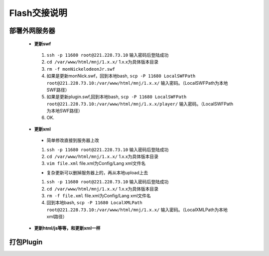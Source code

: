 Flash交接说明
===============


部署外网服务器
--------------
 * **更新swf**
  #.  ``ssh -p 11680 root@221.228.73.10`` 输入密码后登陆成功
  #.  ``cd /var/www/html/mnj/1.x.x/`` 1.x.x为具体版本目录
  #.  ``rm -f monNickelodeonJr.swf`` 
  #. 如果是更新monNick.swf，回到本地bash, ``scp -P 11680 LocalSWFPath root@221.228.73.10:/var/www/html/mnj/1.x.x/`` 输入密码。（LocalSWFPath为本地SWF路径）
  #. 如果是更新plugin.swf,回到本地bash, ``scp -P 11680 LocalSWFPath root@221.228.73.10:/var/www/html/mnj/1.x.x/player/`` 输入密码。（LocalSWFPath为本地SWF路径）
  #. OK.

 * **更新xml** 
  * 简单修改直接到服务器上改
  #.  ``ssh -p 11680 root@221.228.73.10`` 输入密码后登陆成功
  #.  ``cd /var/www/html/mnj/1.x.x/`` 1.x.x为具体版本目录
  #.  ``vim file.xml`` file.xml为Config/Lang xml文件名

  * 复杂更新可以删掉服务器上的，再从本地upload上去
  #.  ``ssh -p 11680 root@221.228.73.10`` 输入密码后登陆成功
  #.  ``cd /var/www/html/mnj/1.x.x/`` 1.x.x为具体版本目录
  #.  ``rm -f file.xml`` file.xml为Config/Lang xml文件名
  #. 回到本地bash, ``scp -P 11680 LocalXMLPath root@221.228.73.10:/var/www/html/mnj/1.x.x/`` 输入密码。（LocalXMLPath为本地xml路径）

 * **更新html/js等等，和更新xml一样** 

打包Plugin
-----------

